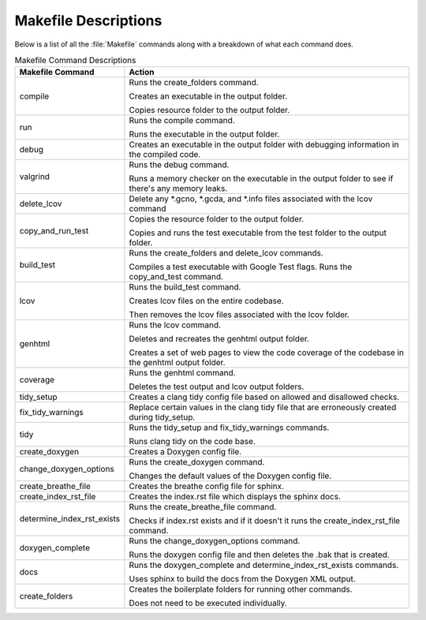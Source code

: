 Makefile Descriptions
=====================
Below is a list of all the :file:`Makefile` commands along with a breakdown of what each command does.

.. table:: Makefile Command Descriptions
    :class: [centered_table, evenly_spaced_descriptions]

    +----------------------------+----------------------------------------------------------------------------------------------------+
    | Makefile Command           | Action                                                                                             |
    +============================+====================================================================================================+
    | compile                    | Runs the create_folders command.                                                                   |
    |                            |                                                                                                    |
    |                            | Creates an executable in the output folder.                                                        |
    |                            |                                                                                                    |
    |                            | Copies resource folder to the output folder.                                                       |
    +----------------------------+----------------------------------------------------------------------------------------------------+
    | run                        | Runs the compile command.                                                                          |
    |                            |                                                                                                    |
    |                            | Runs the executable in the output folder.                                                          |
    +----------------------------+----------------------------------------------------------------------------------------------------+
    | debug                      | Creates an executable in the output folder with debugging information in the compiled code.        |
    +----------------------------+----------------------------------------------------------------------------------------------------+
    | valgrind                   | Runs the debug command.                                                                            |
    |                            |                                                                                                    |
    |                            | Runs a memory checker on the executable in the output folder to see if there's any memory leaks.   |
    +----------------------------+----------------------------------------------------------------------------------------------------+
    | delete_lcov                | Delete any \*.gcno, \*.gcda, and \*.info files associated with the lcov command                    |
    +----------------------------+----------------------------------------------------------------------------------------------------+
    | copy_and_run_test          | Copies the resource folder to the output folder.                                                   |
    |                            |                                                                                                    |
    |                            | Copies and runs the test executable from the test folder to the output folder.                     |
    +----------------------------+----------------------------------------------------------------------------------------------------+
    | build_test                 | Runs the create_folders and delete_lcov commands.                                                  |
    |                            |                                                                                                    |
    |                            | Compiles a test executable with Google Test flags. Runs the copy_and_test command.                 |
    +----------------------------+----------------------------------------------------------------------------------------------------+
    | lcov                       | Runs the build_test command.                                                                       |
    |                            |                                                                                                    |
    |                            | Creates lcov files on the entire codebase.                                                         |
    |                            |                                                                                                    |
    |                            | Then removes the lcov files associated with the lcov folder.                                       |
    +----------------------------+----------------------------------------------------------------------------------------------------+
    | genhtml                    | Runs the lcov command.                                                                             |
    |                            |                                                                                                    |
    |                            | Deletes and recreates the genhtml output folder.                                                   |
    |                            |                                                                                                    |
    |                            | Creates a set of web pages to view the code coverage of the codebase in the genhtml output folder. |
    +----------------------------+----------------------------------------------------------------------------------------------------+
    | coverage                   | Runs the genhtml command.                                                                          |
    |                            |                                                                                                    |
    |                            | Deletes the test output and lcov output folders.                                                   |
    +----------------------------+----------------------------------------------------------------------------------------------------+
    | tidy_setup                 | Creates a clang tidy config file based on allowed and disallowed checks.                           |
    +----------------------------+----------------------------------------------------------------------------------------------------+
    | fix_tidy_warnings          | Replace certain values in the clang tidy file that are erroneously created during tidy_setup.      |
    +----------------------------+----------------------------------------------------------------------------------------------------+
    | tidy                       | Runs the tidy_setup and fix_tidy_warnings commands.                                                |
    |                            |                                                                                                    |
    |                            | Runs clang tidy on the code base.                                                                  |
    +----------------------------+----------------------------------------------------------------------------------------------------+
    | create_doxygen             | Creates a Doxygen config file.                                                                     |
    +----------------------------+----------------------------------------------------------------------------------------------------+
    | change_doxygen_options     | Runs the create_doxygen command.                                                                   |
    |                            |                                                                                                    |
    |                            | Changes the default values of the Doxygen config file.                                             |
    +----------------------------+----------------------------------------------------------------------------------------------------+
    | create_breathe_file        | Creates the breathe config file for sphinx.                                                        |
    +----------------------------+----------------------------------------------------------------------------------------------------+
    | create_index_rst_file      | Creates the index.rst file which displays the sphinx docs.                                         |
    +----------------------------+----------------------------------------------------------------------------------------------------+
    | determine_index_rst_exists | Runs the create_breathe_file command.                                                              |
    |                            |                                                                                                    |
    |                            | Checks if index.rst exists and if it doesn't it runs the create_index_rst_file command.            |
    +----------------------------+----------------------------------------------------------------------------------------------------+
    | doxygen_complete           | Runs the change_doxygen_options command.                                                           |
    |                            |                                                                                                    |
    |                            | Runs the doxygen config file and then deletes the .bak that is created.                            |
    +----------------------------+----------------------------------------------------------------------------------------------------+
    | docs                       | Runs the doxygen_complete and determine_index_rst_exists commands.                                 |
    |                            |                                                                                                    |
    |                            | Uses sphinx to build the docs from the Doxygen XML output.                                         |
    +----------------------------+----------------------------------------------------------------------------------------------------+
    | create_folders             | Creates the boilerplate folders for running other commands.                                        |
    |                            |                                                                                                    |
    |                            | Does not need to be executed individually.                                                         |
    +----------------------------+----------------------------------------------------------------------------------------------------+